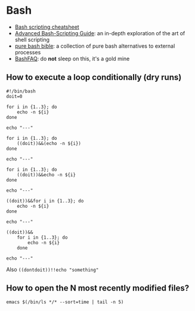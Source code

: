 * Bash

  - [[https://devhints.io/bash][Bash scripting cheatsheet]]
  - [[https://tldp.org/LDP/abs/html/][Advanced Bash-Scripting Guide]]: an in-depth exploration of the art
      of shell scripting
  - [[https://github.com/dylanaraps/pure-bash-bible][pure bash bible]]: a collection of pure bash alternatives to
    external processes
  - [[https://mywiki.wooledge.org/BashFAQ][BashFAQ]]: do *not* sleep on this, it's a gold mine

** How to execute a loop conditionally (dry runs)

   #+begin_src shell
     #!/bin/bash
     doit=0

     for i in {1..3}; do
         echo -n ${i}
     done

     echo "---"

     for i in {1..3}; do
         ((doit))&&(echo -n ${i})
     done

     echo "---"

     for i in {1..3}; do
         ((doit))&&echo -n ${i}
     done

     echo "---"

     ((doit))&&for i in {1..3}; do
         echo -n ${i}
     done

     echo "---"

     ((doit))&&
         for i in {1..3}; do
             echo -n ${i}
         done

     echo "---"
   #+end_src

   Also =((dontdoit))!!echo "something"=
  
** How to open the N most recently modified files?

   #+begin_src
emacs $(/bin/ls */* --sort=time | tail -n 5)
   #+end_src

   

